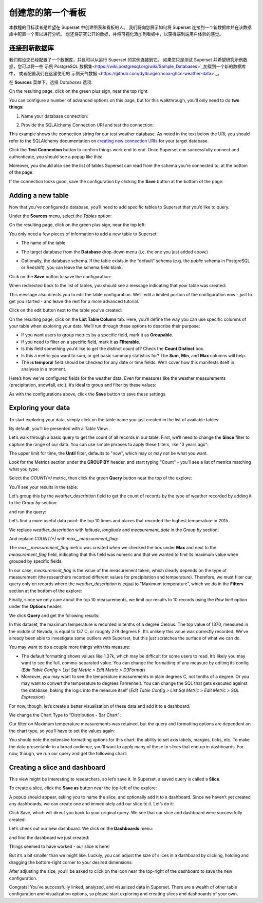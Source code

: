 ..  Licensed to the Apache Software Foundation (ASF) under one
    or more contributor license agreements.  See the NOTICE file
    distributed with this work for additional information
    regarding copyright ownership.  The ASF licenses this file
    to you under the Apache License, Version 2.0 (the
    "License"); you may not use this file except in compliance
    with the License.  You may obtain a copy of the License at

..    http://www.apache.org/licenses/LICENSE-2.0

..  Unless required by applicable law or agreed to in writing,
    software distributed under the License is distributed on an
    "AS IS" BASIS, WITHOUT WARRANTIES OR CONDITIONS OF ANY
    KIND, either express or implied.  See the License for the
    specific language governing permissions and limitations
    under the License.

创建您的第一个看板
=============================

本教程的目标读者是希望在 Superset 中创建图表和看板的人。
我们将向您展示如何将 Superset 连接到一个新数据库并在该数据库中配置一个表以进行分析。
您还将研究公开的数据，并将可视化添加到看板中，以获得端到端用户体验的感觉。

连接到新数据库
----------------------------

我们假设您已经配置了一个数据库，并且可以从运行 Superset 的实例连接到它。
如果您只是测试 Superset 并希望研究示例数据，您可以将一些`示例 PostgreSQL 数据集<https://wiki.postgresql.org/wiki/Sample_Databases>`_加载到一个新的数据库中，
或者配置我们在这里使用的`示例天气数据 <https://github.com/dylburger/noaa-ghcn-weather-data>`_。

在 **Sources** 菜单下，选择 *Databases* 选项:

.. image:: images/tutorial/tutorial_01_sources_database.png
   :scale: 70%

On the resulting page, click on the green plus sign, near the top right:

.. image:: images/tutorial/tutorial_02_add_database.png
   :scale: 70%

You can configure a number of advanced options on this page, but for 
this walkthrough, you’ll only need to do **two things**:

1. Name your database connection:

.. image:: images/tutorial/tutorial_03_database_name.png
   :scale: 70%

2. Provide the SQLAlchemy Connection URI and test the connection:

.. image:: images/tutorial/tutorial_04_sqlalchemy_connection_string.png
   :scale: 70%

This example shows the connection string for our test weather database. 
As noted in the text below the URI, you should refer to the SQLAlchemy 
documentation on 
`creating new connection URIs <https://docs.sqlalchemy.org/en/rel_1_2/core/engines.html#database-urls>`_
for your target database.

Click the **Test Connection** button to confirm things work end to end. 
Once Superset can successfully connect and authenticate, you should see 
a popup like this:

.. image:: images/tutorial/tutorial_05_connection_popup.png
   :scale: 50%

Moreover, you should also see the list of tables Superset can read from 
the schema you’re connected to, at the bottom of the page:

.. image:: images/tutorial/tutorial_06_list_of_tables.png
   :scale: 70%

If the connection looks good, save the configuration by clicking the **Save** 
button at the bottom of the page:

.. image:: images/tutorial/tutorial_07_save_button.png
   :scale: 70%

Adding a new table
------------------

Now that you’ve configured a database, you’ll need to add specific tables 
to Superset that you’d like to query.

Under the **Sources** menu, select the *Tables* option:

.. image:: images/tutorial/tutorial_08_sources_tables.png
   :scale: 70%

On the resulting page, click on the green plus sign, near the top left:

.. image:: images/tutorial/tutorial_09_add_new_table.png
   :scale: 70%

You only need a few pieces of information to add a new table to Superset:

* The name of the table

.. image:: images/tutorial/tutorial_10_table_name.png
   :scale: 70%

* The target database from the **Database** drop-down menu (i.e. the one 
  you just added above)

.. image:: images/tutorial/tutorial_11_choose_db.png
   :scale: 70%

* Optionally, the database schema. If the table exists in the “default” schema 
  (e.g. the *public* schema in PostgreSQL or Redshift), you can leave the schema 
  field blank.

Click on the **Save** button to save the configuration:

.. image:: images/tutorial/tutorial_07_save_button.png
   :scale: 70%

When redirected back to the list of tables, you should see a message indicating 
that your table was created:

.. image:: images/tutorial/tutorial_12_table_creation_success_msg.png
   :scale: 70%

This message also directs you to edit the table configuration. We’ll edit a limited 
portion of the configuration now - just to get you started - and leave the rest for 
a more advanced tutorial.

Click on the edit button next to the table you’ve created:

.. image:: images/tutorial/tutorial_13_edit_table_config.png
   :scale: 70%

On the resulting page, click on the **List Table Column** tab. Here, you’ll define the 
way you can use specific columns of your table when exploring your data. We’ll run 
through these options to describe their purpose:

* If you want users to group metrics by a specific field, mark it as **Groupable**.
* If you need to filter on a specific field, mark it as **Filterable**.
* Is this field something you’d like to get the distinct count of? Check the **Count 
  Distinct** box.
* Is this a metric you want to sum, or get basic summary statistics for? The **Sum**, 
  **Min**, and **Max** columns will help.
* The **is temporal** field should be checked for any date or time fields. We’ll cover 
  how this manifests itself in analyses in a moment.

Here’s how we’ve configured fields for the weather data. Even for measures like the 
weather measurements (precipitation, snowfall, etc.), it’s ideal to group and filter 
by these values:

.. image:: images/tutorial/tutorial_14_field_config.png

As with the configurations above, click the **Save** button to save these settings.

Exploring your data
-------------------

To start exploring your data, simply click on the table name you just created in 
the list of available tables:

.. image:: images/tutorial/tutorial_15_click_table_name.png

By default, you’ll be presented with a Table View:

.. image:: images/tutorial/tutorial_16_datasource_chart_type.png

Let’s walk through a basic query to get the count of all records in our table. 
First, we’ll need to change the **Since** filter to capture the range of our data. 
You can use simple phrases to apply these filters, like "3 years ago":

.. image:: images/tutorial/tutorial_17_choose_time_range.png

The upper limit for time, the **Until** filter, defaults to "now", which may or may 
not be what you want.

Look for the Metrics section under the **GROUP BY** header, and start typing "Count" 
- you’ll see a list of metrics matching what you type:

.. image:: images/tutorial/tutorial_18_choose_metric.png

Select the *COUNT(\*)* metric, then click the green **Query** button near the top 
of the explore:

.. image:: images/tutorial/tutorial_19_click_query.png

You’ll see your results in the table:

.. image:: images/tutorial/tutorial_20_count_star_result.png

Let’s group this by the *weather_description* field to get the count of records by 
the type of weather recorded by adding it to the *Group by* section:

.. image:: images/tutorial/tutorial_21_group_by.png

and run the query:

.. image:: images/tutorial/tutorial_22_group_by_result.png

Let’s find a more useful data point: the top 10 times and places that recorded the 
highest temperature in 2015.

We replace *weather_description* with *latitude*, *longitude* and *measurement_date* in the 
*Group by* section:

.. image:: images/tutorial/tutorial_23_group_by_more_dimensions.png

And replace *COUNT(\*)* with *max__measurement_flag*:

.. image:: images/tutorial/tutorial_24_max_metric.png

The *max__measurement_flag* metric was created when we checked the box under **Max** and 
next to the *measurement_flag* field, indicating that this field was numeric and that 
we wanted to find its maximum value when grouped by specific fields.

In our case, *measurement_flag* is the value of the measurement taken, which clearly 
depends on the type of measurement (the researchers recorded different values for 
precipitation and temperature). Therefore, we must filter our query only on records 
where the *weather_description* is equal to "Maximum temperature", which we do in 
the **Filters** section at the bottom of the explore:

.. image:: images/tutorial/tutorial_25_max_temp_filter.png

Finally, since we only care about the top 10 measurements, we limit our results to 
10 records using the *Row limit* option under the **Options** header:

.. image:: images/tutorial/tutorial_26_row_limit.png

We click **Query** and get the following results:

.. image:: images/tutorial/tutorial_27_top_10_max_temps.png

In this dataset, the maximum temperature is recorded in tenths of a degree Celsius. 
The top value of 1370, measured in the middle of Nevada, is equal to 137 C, or roughly 
278 degrees F. It’s unlikely this value was correctly recorded. We’ve already been able 
to investigate some outliers with Superset, but this just scratches the surface of what 
we can do.

You may want to do a couple more things with this measure:

* The default formatting shows values like 1.37k, which may be difficult for some 
  users to read. It’s likely you may want to see the full, comma-separated value. 
  You can change the formatting of any measure by editing its config (*Edit Table 
  Config > List Sql Metric > Edit Metric > D3Format*)
* Moreover, you may want to see the temperature measurements in plain degrees C, 
  not tenths of a degree. Or you may want to convert the temperature to degrees 
  Fahrenheit. You can change the SQL that gets executed against the database, baking 
  the logic into the measure itself (*Edit Table Config > List Sql Metric > Edit 
  Metric > SQL Expression*)

For now, though, let’s create a better visualization of these data and add it to 
a dashboard.

We change the Chart Type to "Distribution - Bar Chart":

.. image:: images/tutorial/tutorial_28_bar_chart.png

Our filter on Maximum temperature measurements was retained, but the query and 
formatting options are dependent on the chart type, so you’ll have to set the 
values again:

.. image:: images/tutorial/tutorial_29_bar_chart_series_metrics.png

You should note the extensive formatting options for this chart: the ability to 
set axis labels, margins, ticks, etc. To make the data presentable to a broad 
audience, you’ll want to apply many of these to slices that end up in dashboards. 
For now, though, we run our query and get the following chart:

.. image:: images/tutorial/tutorial_30_bar_chart_results.png
   :scale: 70%

Creating a slice and dashboard
------------------------------

This view might be interesting to researchers, so let’s save it. In Superset, 
a saved query is called a **Slice**. 

To create a slice, click the **Save as** button near the top-left of the 
explore:

.. image:: images/tutorial/tutorial_19_click_query.png

A popup should appear, asking you to name the slice, and optionally add it to a 
dashboard. Since we haven’t yet created any dashboards, we can create one and 
immediately add our slice to it. Let’s do it:

.. image:: images/tutorial/tutorial_31_save_slice_to_dashboard.png
   :scale: 70%

Click Save, which will direct you back to your original query. We see that 
our slice and dashboard were successfully created:

.. image:: images/tutorial/tutorial_32_save_slice_confirmation.png
   :scale: 70%

Let’s check out our new dashboard. We click on the **Dashboards** menu:

.. image:: images/tutorial/tutorial_33_dashboard.png

and find the dashboard we just created:

.. image:: images/tutorial/tutorial_34_weather_dashboard.png

Things seemed to have worked - our slice is here!

.. image:: images/tutorial/tutorial_35_slice_on_dashboard.png
   :scale: 70%

But it’s a bit smaller than we might like. Luckily, you can adjust the size 
of slices in a dashboard by clicking, holding and dragging the bottom-right 
corner to your desired dimensions:

.. image:: images/tutorial/tutorial_36_adjust_dimensions.gif
   :scale: 120%

After adjusting the size, you’ll be asked to click on the icon near the 
top-right of the dashboard to save the new configuration.

Congrats! You’ve successfully linked, analyzed, and visualized data in Superset. 
There are a wealth of other table configuration and visualization options, so 
please start exploring and creating slices and dashboards of your own.
